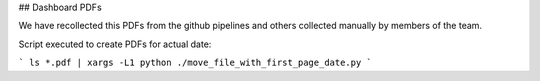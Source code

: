 ## Dashboard PDFs

We have recollected this PDFs from the github pipelines and others collected manually by members of the team.

Script executed to create PDFs for actual date:

```
ls *.pdf | xargs -L1 python ./move_file_with_first_page_date.py
```
